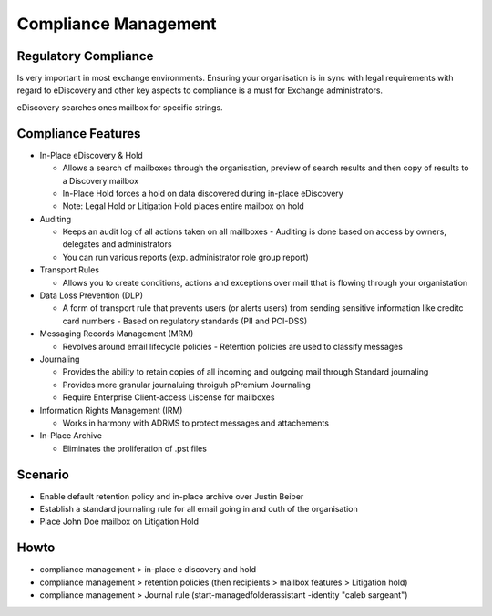 Compliance Management
=====================

Regulatory Compliance
---------------------

Is very important in most exchange environments. Ensuring your organisation is in sync with legal requirements with
regard to eDiscovery and other key aspects to compliance is a must for Exchange administrators.

eDiscovery searches ones mailbox for specific strings.

Compliance Features
-------------------

* In-Place eDiscovery & Hold

  * Allows a search of mailboxes through the organisation, preview of search results and then copy of results to a Discovery mailbox
  * In-Place Hold forces a hold on data discovered during in-place eDiscovery
  * Note: Legal Hold or Litigation Hold places entire mailbox on hold

* Auditing

  * Keeps an audit log of all actions taken on all mailboxes - Auditing is done based on access by owners, delegates and administrators
  * You can run various reports (exp. administrator role group report)

* Transport Rules

  * Allows you to create conditions, actions and exceptions over mail tthat is flowing through your organistation

* Data Loss Prevention (DLP)

  * A form of transport rule that prevents users (or alerts users) from sending sensitive information like creditc card numbers - Based on regulatory standards (PII and PCI-DSS)

* Messaging Records Management (MRM)

  * Revolves around email lifecycle policies - Retention policies are used to classify messages

* Journaling

  * Provides the ability to retain copies of all incoming and outgoing mail through Standard journaling
  * Provides more granular journaluing throiguh pPremium Journaling
  * Require Enterprise Client-access Liscense for mailboxes

* Information Rights Management (IRM)

  * Works in harmony with ADRMS to protect messages and attachements

* In-Place Archive

  * Eliminates the proliferation of .pst files

Scenario
--------

* Enable default retention policy and in-place archive over Justin Beiber
* Establish a standard journaling rule for all email going in and outh of the organisation
* Place John Doe mailbox on Litigation Hold

Howto
-----

* compliance management > in-place e discovery and hold
* compliance management > retention policies (then recipients > mailbox features > Litigation hold)
* compliance management > Journal rule (start-managedfolderassistant -identity "caleb sargeant")
